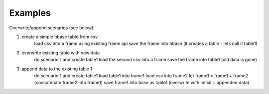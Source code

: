 Examples
--------

Overwrite/append scenarios (see below):

1. create a simple hbase table from csv
       load csv into a frame using existing frame api
       save the frame into hbase (it creates a table - lets call it table1)

2. overwrite existing table with new data
       do scenario 1 and create table1
       load the second csv into a frame
       save the frame into table1 (old data is gone)

3. append data to the existing table 1
       do scenario 1 and create table1
       load table1 into frame1
       load csv into frame2
       let frame1 = frame1 + frame2 (concatenate frame2 into frame1)
       save frame1 into base as table1 (overwrite with initial + appended data)

